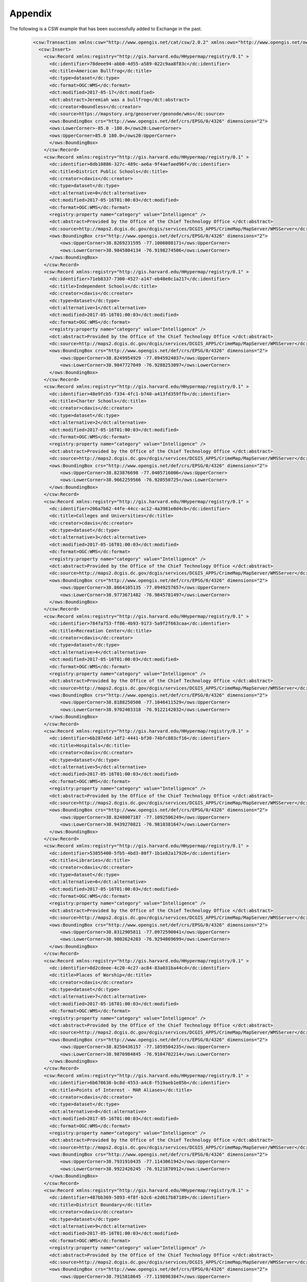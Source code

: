 Appendix
========

The following is a CSW example that has been successfully added to Exchange in the past.

  .. code-block:: xml

    <csw:Transaction xmlns:csw="http://www.opengis.net/cat/csw/2.0.2" xmlns:ows="http://www.opengis.net/ows" xmlns:xsi="http://www.w3.org/2001/XMLSchema-instance" xsi:schemaLocation="http://www.opengis.net/cat/csw/2.0.2 http://schemas.opengis.net/csw/2.0.2/CSW-publication.xsd" service="CSW" version="2.0.2" xmlns:dc="http://purl.org/dc/elements/1.1/" xmlns:dct="http://purl.org/dc/terms/" xmlns:registry="http://gis.harvard.edu/HHypermap/registry/0.1" >
      <csw:Insert>
        <csw:Record xmlns:registry="http://gis.harvard.edu/HHypermap/registry/0.1" >
          <dc:identifier>78deee94-abb0-4d55-a589-022c9aa8f83c</dc:identifier>
          <dc:title>American Bullfrog</dc:title>
          <dc:type>dataset</dc:type>
          <dc:format>OGC:WMS</dc:format>
          <dct:modified>2017-05-17</dct:modified>
          <dct:abstract>Jeremiah was a bullfrog</dct:abstract>
          <dc:creator>Boundless</dc:creator>
          <dc:source>https://mapstory.org/geoserver/geonode/wms</dc:source>
          <ows:BoundingBox crs="http://www.opengis.net/def/crs/EPSG/0/4326" dimensions="2">
          <ows:LowerCorner>-85.0 -180.0</ows20:LowerCorner>
          <ows:UpperCorner>85.0 180.0</ows20:UpperCorner>
          </ows:BoundingBox>
        </csw:Record>
        <csw:Record xmlns:registry="http://gis.harvard.edu/HHypermap/registry/0.1" >
          <dc:identifier>8db10886-327c-489c-ae6a-9f4aefaed96f</dc:identifier>
          <dc:title>District Public Schools</dc:title>
          <dc:creator>cdavis</dc:creator>
          <dc:type>dataset</dc:type>
          <dct:alternative>0</dct:alternative>
          <dct:modified>2017-05-16T01:00:03</dct:modified>
          <dc:format>OGC:WMS</dc:format>
          <registry:property name="category" value="Intelligence" />
          <dct:abstract>Provided by the Office of the Chief Technology Office </dct:abstract>
          <dc:source>http://maps2.dcgis.dc.gov/dcgis/services/DCGIS_APPS/CrimeMap/MapServer/WMSServer</dc:source>
          <ows:BoundingBox crs="http://www.opengis.net/def/crs/EPSG/0/4326" dimensions="2">
              <ows:UpperCorner>38.8269231595 -77.1006088171</ows:UpperCorner>
              <ows:LowerCorner>38.9845804134 -76.9198274506</ows:LowerCorner>
          </ows:BoundingBox>
        </csw:Record>
        <csw:Record xmlns:registry="http://gis.harvard.edu/HHypermap/registry/0.1" >
          <dc:identifier>71eb8337-7300-4527-a147-eb48e0c1a217</dc:identifier>
          <dc:title>Independent Schools</dc:title>
          <dc:creator>cdavis</dc:creator>
          <dc:type>dataset</dc:type>
          <dct:alternative>1</dct:alternative>
          <dct:modified>2017-05-16T01:00:03</dct:modified>
          <dc:format>OGC:WMS</dc:format>
          <registry:property name="category" value="Intelligence" />
          <dct:abstract>Provided by the Office of the Chief Technology Office </dct:abstract>
          <dc:source>http://maps2.dcgis.dc.gov/dcgis/services/DCGIS_APPS/CrimeMap/MapServer/WMSServer</dc:source>
          <ows:BoundingBox crs="http://www.opengis.net/def/crs/EPSG/0/4326" dimensions="2">
              <ows:UpperCorner>38.8249954929 -77.0945924037</ows:UpperCorner>
              <ows:LowerCorner>38.9847727049 -76.9288253097</ows:LowerCorner>
          </ows:BoundingBox>
        </csw:Record>
        <csw:Record xmlns:registry="http://gis.harvard.edu/HHypermap/registry/0.1" >
          <dc:identifier>48e9fcb5-f334-4fc1-b740-a413fd359ffb</dc:identifier>
          <dc:title>Charter Schools</dc:title>
          <dc:creator>cdavis</dc:creator>
          <dc:type>dataset</dc:type>
          <dct:alternative>2</dct:alternative>
          <dct:modified>2017-05-16T01:00:03</dct:modified>
          <dc:format>OGC:WMS</dc:format>
          <registry:property name="category" value="Intelligence" />
          <dct:abstract>Provided by the Office of the Chief Technology Office </dct:abstract>
          <dc:source>http://maps2.dcgis.dc.gov/dcgis/services/DCGIS_APPS/CrimeMap/MapServer/WMSServer</dc:source>
          <ows:BoundingBox crs="http://www.opengis.net/def/crs/EPSG/0/4326" dimensions="2">
              <ows:UpperCorner>38.823876698 -77.0405716006</ows:UpperCorner>
              <ows:LowerCorner>38.9662259566 -76.920550725</ows:LowerCorner>
          </ows:BoundingBox>
        </csw:Record>
        <csw:Record xmlns:registry="http://gis.harvard.edu/HHypermap/registry/0.1" >
          <dc:identifier>206a7b62-44fe-44cc-ac12-4a3981e0d4cb</dc:identifier>
          <dc:title>Colleges and Universities</dc:title>
          <dc:creator>cdavis</dc:creator>
          <dc:type>dataset</dc:type>
          <dct:alternative>3</dct:alternative>
          <dct:modified>2017-05-16T01:00:03</dct:modified>
          <dc:format>OGC:WMS</dc:format>
          <registry:property name="category" value="Intelligence" />
          <dct:abstract>Provided by the Office of the Chief Technology Office </dct:abstract>
          <dc:source>http://maps2.dcgis.dc.gov/dcgis/services/DCGIS_APPS/CrimeMap/MapServer/WMSServer</dc:source>
          <ows:BoundingBox crs="http://www.opengis.net/def/crs/EPSG/0/4326" dimensions="2">
              <ows:UpperCorner>38.8664105135 -77.0949257657</ows:UpperCorner>
              <ows:LowerCorner>38.9773671482 -76.9845781497</ows:LowerCorner>
          </ows:BoundingBox>
        </csw:Record>
        <csw:Record xmlns:registry="http://gis.harvard.edu/HHypermap/registry/0.1" >
          <dc:identifier>784fa753-ff86-4b93-9173-5a9f2f663caa</dc:identifier>
          <dc:title>Recreation Center</dc:title>
          <dc:creator>cdavis</dc:creator>
          <dc:type>dataset</dc:type>
          <dct:alternative>4</dct:alternative>
          <dct:modified>2017-05-16T01:00:03</dct:modified>
          <dc:format>OGC:WMS</dc:format>
          <registry:property name="category" value="Intelligence" />
          <dct:abstract>Provided by the Office of the Chief Technology Office </dct:abstract>
          <dc:source>http://maps2.dcgis.dc.gov/dcgis/services/DCGIS_APPS/CrimeMap/MapServer/WMSServer</dc:source>
          <ows:BoundingBox crs="http://www.opengis.net/def/crs/EPSG/0/4326" dimensions="2">
              <ows:UpperCorner>38.8188250508 -77.1046411529</ows:UpperCorner>
              <ows:LowerCorner>38.9702403318 -76.9122142032</ows:LowerCorner>
          </ows:BoundingBox>
        </csw:Record>
        <csw:Record xmlns:registry="http://gis.harvard.edu/HHypermap/registry/0.1" >
          <dc:identifier>6b287e6d-1df2-4441-bf30-74bfc883cf16</dc:identifier>
          <dc:title>Hospitals</dc:title>
          <dc:creator>cdavis</dc:creator>
          <dc:type>dataset</dc:type>
          <dct:alternative>5</dct:alternative>
          <dct:modified>2017-05-16T01:00:03</dct:modified>
          <dc:format>OGC:WMS</dc:format>
          <registry:property name="category" value="Intelligence" />
          <dct:abstract>Provided by the Office of the Chief Technology Office </dct:abstract>
          <dc:source>http://maps2.dcgis.dc.gov/dcgis/services/DCGIS_APPS/CrimeMap/MapServer/WMSServer</dc:source>
          <ows:BoundingBox crs="http://www.opengis.net/def/crs/EPSG/0/4326" dimensions="2">
              <ows:UpperCorner>38.8248007187 -77.1092506249</ows:UpperCorner>
              <ows:LowerCorner>38.9439270821 -76.9810381647</ows:LowerCorner>
          </ows:BoundingBox>
        </csw:Record>
        <csw:Record xmlns:registry="http://gis.harvard.edu/HHypermap/registry/0.1" >
          <dc:identifier>53855400-5fb5-4bd3-80f7-1b1e82a17926</dc:identifier>
          <dc:title>Libraries</dc:title>
          <dc:creator>cdavis</dc:creator>
          <dc:type>dataset</dc:type>
          <dct:alternative>6</dct:alternative>
          <dct:modified>2017-05-16T01:00:03</dct:modified>
          <dc:format>OGC:WMS</dc:format>
          <registry:property name="category" value="Intelligence" />
          <dct:abstract>Provided by the Office of the Chief Technology Office </dct:abstract>
          <dc:source>http://maps2.dcgis.dc.gov/dcgis/services/DCGIS_APPS/CrimeMap/MapServer/WMSServer</dc:source>
          <ows:BoundingBox crs="http://www.opengis.net/def/crs/EPSG/0/4326" dimensions="2">
              <ows:UpperCorner>38.8312905811 -77.0972590041</ows:UpperCorner>
              <ows:LowerCorner>38.9802624203 -76.9294869699</ows:LowerCorner>
          </ows:BoundingBox>
        </csw:Record>
        <csw:Record xmlns:registry="http://gis.harvard.edu/HHypermap/registry/0.1" >
          <dc:identifier>8d2cdeee-4c20-4c27-ac84-83a031ba44cd</dc:identifier>
          <dc:title>Places of Worship</dc:title>
          <dc:creator>cdavis</dc:creator>
          <dc:type>dataset</dc:type>
          <dct:alternative>7</dct:alternative>
          <dct:modified>2017-05-16T01:00:03</dct:modified>
          <dc:format>OGC:WMS</dc:format>
          <registry:property name="category" value="Intelligence" />
          <dct:abstract>Provided by the Office of the Chief Technology Office </dct:abstract>
          <dc:source>http://maps2.dcgis.dc.gov/dcgis/services/DCGIS_APPS/CrimeMap/MapServer/WMSServer</dc:source>
          <ows:BoundingBox crs="http://www.opengis.net/def/crs/EPSG/0/4326" dimensions="2">
              <ows:UpperCorner>38.8250436157 -77.1059504235</ows:UpperCorner>
              <ows:LowerCorner>38.9876984845 -76.9104702214</ows:LowerCorner>
          </ows:BoundingBox>
        </csw:Record>
        <csw:Record xmlns:registry="http://gis.harvard.edu/HHypermap/registry/0.1" >
          <dc:identifier>6b678638-bc8d-4553-a4c8-f519aeb1e85b</dc:identifier>
          <dc:title>Points of Interest - MAR Aliases</dc:title>
          <dc:creator>cdavis</dc:creator>
          <dc:type>dataset</dc:type>
          <dct:alternative>8</dct:alternative>
          <dct:modified>2017-05-16T01:00:03</dct:modified>
          <dc:format>OGC:WMS</dc:format>
          <registry:property name="category" value="Intelligence" />
          <dct:abstract>Provided by the Office of the Chief Technology Office </dct:abstract>
          <dc:source>http://maps2.dcgis.dc.gov/dcgis/services/DCGIS_APPS/CrimeMap/MapServer/WMSServer</dc:source>
          <ows:BoundingBox crs="http://www.opengis.net/def/crs/EPSG/0/4326" dimensions="2">
              <ows:UpperCorner>38.7931910435 -77.1143061942</ows:UpperCorner>
              <ows:LowerCorner>38.9922426245 -76.9121870912</ows:LowerCorner>
          </ows:BoundingBox>
        </csw:Record>
        <csw:Record xmlns:registry="http://gis.harvard.edu/HHypermap/registry/0.1" >
          <dc:identifier>487bb369-5893-4f8f-b2c6-e2d617b87189</dc:identifier>
          <dc:title>District Boundary</dc:title>
          <dc:creator>cdavis</dc:creator>
          <dc:type>dataset</dc:type>
          <dct:alternative>9</dct:alternative>
          <dct:modified>2017-05-16T01:00:03</dct:modified>
          <dc:format>OGC:WMS</dc:format>
          <registry:property name="category" value="Intelligence" />
          <dct:abstract>Provided by the Office of the Chief Technology Office </dct:abstract>
          <dc:source>http://maps2.dcgis.dc.gov/dcgis/services/DCGIS_APPS/CrimeMap/MapServer/WMSServer</dc:source>
          <ows:BoundingBox crs="http://www.opengis.net/def/crs/EPSG/0/4326" dimensions="2">
              <ows:UpperCorner>38.7915818645 -77.1198963847</ows:UpperCorner>
              <ows:LowerCorner>38.9959320315 -76.9090163311</ows:LowerCorner>
          </ows:BoundingBox>
        </csw:Record>
        <csw:Record xmlns:registry="http://gis.harvard.edu/HHypermap/registry/0.1" >
          <dc:identifier>f6884703-9216-45ce-bddc-4b8406a60fea</dc:identifier>
          <dc:title>2012 Wards</dc:title>
          <dc:creator>cdavis</dc:creator>
          <dc:type>dataset</dc:type>
          <dct:alternative>10</dct:alternative>
          <dct:modified>2017-05-16T01:00:03</dct:modified>
          <dc:format>OGC:WMS</dc:format>
          <registry:property name="category" value="Intelligence" />
          <dct:abstract>Provided by the Office of the Chief Technology Office </dct:abstract>
          <dc:source>http://maps2.dcgis.dc.gov/dcgis/services/DCGIS_APPS/CrimeMap/MapServer/WMSServer</dc:source>
          <ows:BoundingBox crs="http://www.opengis.net/def/crs/EPSG/0/4326" dimensions="2">
              <ows:UpperCorner>38.7915818645 -77.1198963847</ows:UpperCorner>
              <ows:LowerCorner>38.9959320315 -76.9090163311</ows:LowerCorner>
          </ows:BoundingBox>
        </csw:Record>
        <csw:Record xmlns:registry="http://gis.harvard.edu/HHypermap/registry/0.1" >
          <dc:identifier>97ffb982-e1db-4214-af77-0b9621c5b697</dc:identifier>
          <dc:title>2013 Advisory Neighborhood Commission</dc:title>
          <dc:creator>cdavis</dc:creator>
          <dc:type>dataset</dc:type>
          <dct:alternative>11</dct:alternative>
          <dct:modified>2017-05-16T01:00:03</dct:modified>
          <dc:format>OGC:WMS</dc:format>
          <registry:property name="category" value="Intelligence" />
          <dct:abstract>Provided by the Office of the Chief Technology Office </dct:abstract>
          <dc:source>http://maps2.dcgis.dc.gov/dcgis/services/DCGIS_APPS/CrimeMap/MapServer/WMSServer</dc:source>
          <ows:BoundingBox crs="http://www.opengis.net/def/crs/EPSG/0/4326" dimensions="2">
              <ows:UpperCorner>38.7915818645 -77.1198963847</ows:UpperCorner>
              <ows:LowerCorner>38.9959320315 -76.9090163311</ows:LowerCorner>
          </ows:BoundingBox>
        </csw:Record>
        <csw:Record xmlns:registry="http://gis.harvard.edu/HHypermap/registry/0.1" >
          <dc:identifier>4fd1ac4a-bdf2-4b0f-809b-ddbfbd76e8c5</dc:identifier>
          <dc:title>Police Service Areas</dc:title>
          <dc:creator>cdavis</dc:creator>
          <dc:type>dataset</dc:type>
          <dct:alternative>12</dct:alternative>
          <dct:modified>2017-05-16T01:00:03</dct:modified>
          <dc:format>OGC:WMS</dc:format>
          <registry:property name="category" value="Intelligence" />
          <dct:abstract>Provided by the Office of the Chief Technology Office </dct:abstract>
          <dc:source>http://maps2.dcgis.dc.gov/dcgis/services/DCGIS_APPS/CrimeMap/MapServer/WMSServer</dc:source>
          <ows:BoundingBox crs="http://www.opengis.net/def/crs/EPSG/0/4326" dimensions="2">
              <ows:UpperCorner>38.7915818645 -77.1198963847</ows:UpperCorner>
              <ows:LowerCorner>38.9959320315 -76.9090163311</ows:LowerCorner>
          </ows:BoundingBox>
        </csw:Record>
        <csw:Record xmlns:registry="http://gis.harvard.edu/HHypermap/registry/0.1" >
          <dc:identifier>5bad8a09-112c-44b8-867c-1d63a7f6c1f9</dc:identifier>
          <dc:title>Metropolitan Police Department (MPD) Districts</dc:title>
          <dc:creator>cdavis</dc:creator>
          <dc:type>dataset</dc:type>
          <dct:alternative>13</dct:alternative>
          <dct:modified>2017-05-16T01:00:03</dct:modified>
          <dc:format>OGC:WMS</dc:format>
          <registry:property name="category" value="Intelligence" />
          <dct:abstract>Provided by the Office of the Chief Technology Office </dct:abstract>
          <dc:source>http://maps2.dcgis.dc.gov/dcgis/services/DCGIS_APPS/CrimeMap/MapServer/WMSServer</dc:source>
          <ows:BoundingBox crs="http://www.opengis.net/def/crs/EPSG/0/4326" dimensions="2">
              <ows:UpperCorner>38.7915100502 -77.1199125397</ows:UpperCorner>
              <ows:LowerCorner>38.9959283519 -76.9090341132</ows:LowerCorner>
          </ows:BoundingBox>
        </csw:Record>
        <csw:Record xmlns:registry="http://gis.harvard.edu/HHypermap/registry/0.1" >
          <dc:identifier>01344237-49b0-43a3-80eb-8907108bffe9</dc:identifier>
          <dc:title>Police Stations</dc:title>
          <dc:creator>cdavis</dc:creator>
          <dc:type>dataset</dc:type>
          <dct:alternative>14</dct:alternative>
          <dct:modified>2017-05-16T01:00:03</dct:modified>
          <dc:format>OGC:WMS</dc:format>
          <registry:property name="category" value="Intelligence" />
          <dct:abstract>Provided by the Office of the Chief Technology Office </dct:abstract>
          <dc:source>http://maps2.dcgis.dc.gov/dcgis/services/DCGIS_APPS/CrimeMap/MapServer/WMSServer</dc:source>
          <ows:BoundingBox crs="http://www.opengis.net/def/crs/EPSG/0/4326" dimensions="2">
              <ows:UpperCorner>38.8533358106 -77.0748677251</ows:UpperCorner>
              <ows:LowerCorner>38.9631146859 -76.9428287157</ows:LowerCorner>
          </ows:BoundingBox>
        </csw:Record>
        <csw:Record xmlns:registry="http://gis.harvard.edu/HHypermap/registry/0.1" >
          <dc:identifier>b0aada68-0a60-4c8a-acb9-da8088f839bd</dc:identifier>
          <dc:title>Fire Stations</dc:title>
          <dc:creator>cdavis</dc:creator>
          <dc:type>dataset</dc:type>
          <dct:alternative>15</dct:alternative>
          <dct:modified>2017-05-16T01:00:03</dct:modified>
          <dc:format>OGC:WMS</dc:format>
          <registry:property name="category" value="Intelligence" />
          <dct:abstract>Provided by the Office of the Chief Technology Office </dct:abstract>
          <dc:source>http://maps2.dcgis.dc.gov/dcgis/services/DCGIS_APPS/CrimeMap/MapServer/WMSServer</dc:source>
          <ows:BoundingBox crs="http://www.opengis.net/def/crs/EPSG/0/4326" dimensions="2">
              <ows:UpperCorner>38.8308577245 -77.093581872</ows:UpperCorner>
              <ows:LowerCorner>38.9599655049 -76.9333316317</ows:LowerCorner>
          </ows:BoundingBox>
        </csw:Record>
        <csw:Record xmlns:registry="http://gis.harvard.edu/HHypermap/registry/0.1" >
          <dc:identifier>61e079a7-410e-441d-8cde-b35fe8fc7c76</dc:identifier>
          <dc:title>Business Improvement Districts</dc:title>
          <dc:creator>cdavis</dc:creator>
          <dc:type>dataset</dc:type>
          <dct:alternative>16</dct:alternative>
          <dct:modified>2017-05-16T01:00:03</dct:modified>
          <dc:format>OGC:WMS</dc:format>
          <registry:property name="category" value="Intelligence" />
          <dct:abstract>Provided by the Office of the Chief Technology Office </dct:abstract>
          <dc:source>http://maps2.dcgis.dc.gov/dcgis/services/DCGIS_APPS/CrimeMap/MapServer/WMSServer</dc:source>
          <ows:BoundingBox crs="http://www.opengis.net/def/crs/EPSG/0/4326" dimensions="2">
              <ows:UpperCorner>38.8517780653 -77.0715295454</ows:UpperCorner>
              <ows:LowerCorner>38.9266760983 -76.9789379543</ows:LowerCorner>
          </ows:BoundingBox>
        </csw:Record>
      </csw:Insert>
    </csw:Transaction>
